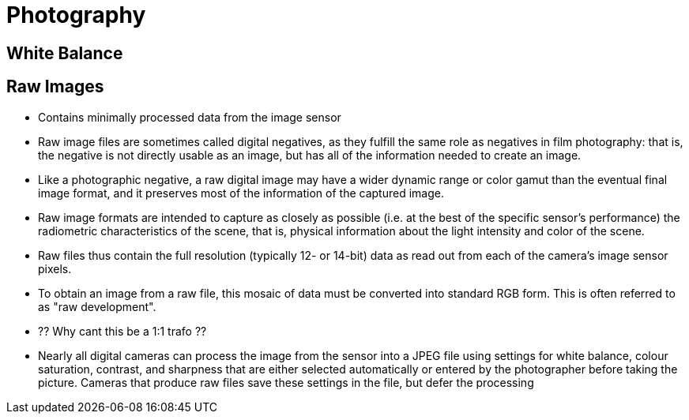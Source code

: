 :encoding: UTF-8
// The markup language of this document is AsciiDoc

= Photography

== White Balance

== Raw Images
- Contains minimally processed data from the image sensor 
- Raw image files are sometimes called digital negatives, as they fulfill the same role as negatives in film photography: that is, the negative is not directly usable as an image, but has all of the information needed to create an image. 
- Like a photographic negative, a raw digital image may have a wider dynamic range or color gamut than the eventual final image format, and it preserves most of the information of the captured image. 
- Raw image formats are intended to capture as closely as possible (i.e. at the best of the specific sensor's performance) the radiometric characteristics of the scene, that is, physical information about the light intensity and color of the scene.
- Raw files thus contain the full resolution (typically 12- or 14-bit) data as read out from each of the camera's image sensor pixels.
- To obtain an image from a raw file, this mosaic of data must be converted into standard RGB form. This is often referred to as "raw development". 
  - ?? Why cant this be a 1:1 trafo ??

- Nearly all digital cameras can process the image from the sensor into a JPEG file using settings for white balance, colour saturation, contrast, and sharpness that are either selected automatically or entered by the photographer before taking the picture. Cameras that produce raw files save these settings in the file, but defer the processing